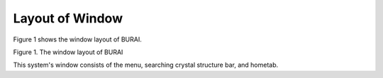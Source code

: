 Layout of Window
================

Figure 1 shows the window layout of BURAI.

.. image:: ../../img/imgWindowStructure_window_all.png
   :scale: 50 %
   :align: center

Figure 1. The window layout of BURAI


This system's window consists of the menu, searching crystal structure bar, and hometab.


.. csv-table::
   :header-rows: 1
   :widths: 3, 6

   No., Name, Detail
   1, menu, Initial setting, QE manual links, and proxy server setting are included.
   2, Materials project API, The crystal structure is searched by using Materials project API.
   3, Management of Quantum ESPRESSO projects, Controller of that projects, Web,